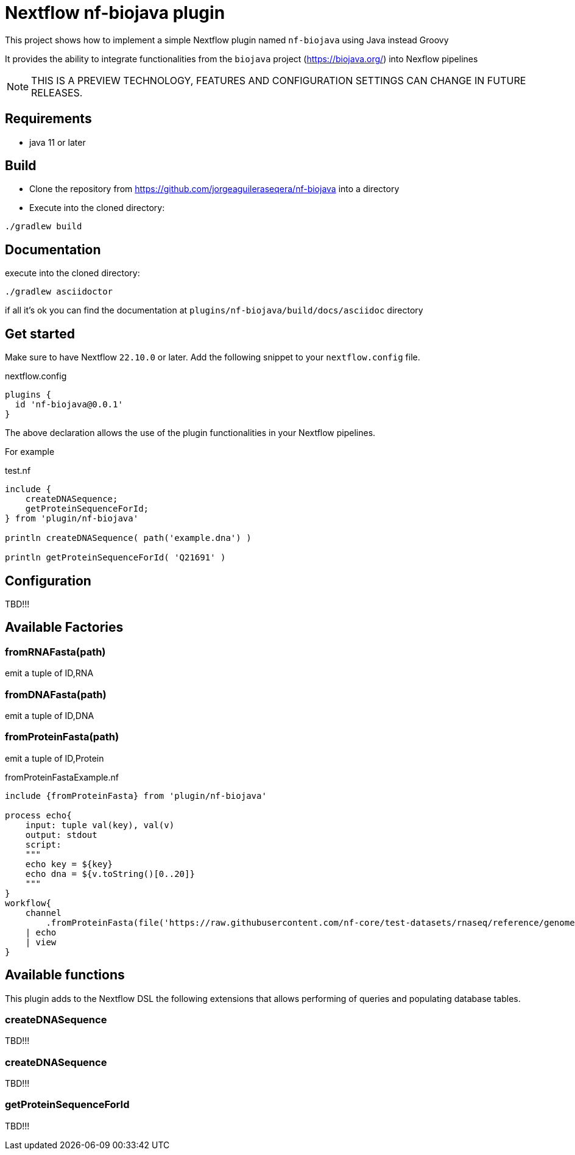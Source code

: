 = Nextflow nf-biojava plugin

This project shows how to implement a simple Nextflow plugin named `nf-biojava` using Java instead Groovy

It provides the ability to integrate functionalities from the `biojava` project (https://biojava.org/) into
Nexflow pipelines

NOTE: THIS IS A PREVIEW TECHNOLOGY, FEATURES AND CONFIGURATION SETTINGS CAN CHANGE IN FUTURE RELEASES.

== Requirements

- java 11 or later

== Build

- Clone the repository from https://github.com/jorgeaguileraseqera/nf-biojava into a directory

- Execute into the cloned directory:

```
./gradlew build
```

== Documentation

execute into the cloned directory:

```
./gradlew asciidoctor
```

if all it's ok you can find the documentation at `plugins/nf-biojava/build/docs/asciidoc` directory

== Get started

Make sure to have Nextflow `22.10.0` or later. Add the following snippet to your `nextflow.config` file.

.nextflow.config
[source, groovy]
----
plugins {
  id 'nf-biojava@0.0.1'
}
----

The above declaration allows the use of the plugin functionalities in your Nextflow pipelines.

For example

.test.nf
[source,groovy]
----
include {
    createDNASequence;
    getProteinSequenceForId;
} from 'plugin/nf-biojava'

println createDNASequence( path('example.dna') )

println getProteinSequenceForId( 'Q21691' )
----


== Configuration

TBD!!!

== Available Factories

=== fromRNAFasta(path)

emit a tuple of ID,RNA

=== fromDNAFasta(path)

emit a tuple of ID,DNA

=== fromProteinFasta(path)

emit a tuple of ID,Protein

.fromProteinFastaExample.nf
[source]
----
include {fromProteinFasta} from 'plugin/nf-biojava'

process echo{
    input: tuple val(key), val(v)
    output: stdout
    script:
    """
    echo key = ${key}
    echo dna = ${v.toString()[0..20]}
    """
}
workflow{
    channel
        .fromProteinFasta(file('https://raw.githubusercontent.com/nf-core/test-datasets/rnaseq/reference/genome.fasta.gz'))
    | echo
    | view
}
----

== Available functions

This plugin adds to the Nextflow DSL the following extensions that allows performing of queries and populating database tables.

=== createDNASequence

TBD!!!

=== createDNASequence

TBD!!!


=== getProteinSequenceForId

TBD!!!
